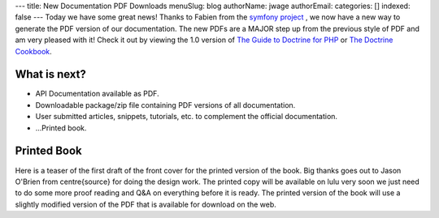 ---
title: New Documentation PDF Downloads
menuSlug: blog
authorName: jwage 
authorEmail: 
categories: []
indexed: false
---
Today we have some great news! Thanks to Fabien from the
`symfony project <http://www.symfony-project.org>`_ , we now have a
new way to generate the PDF version of our documentation. The new
PDFs are a MAJOR step up from the previous style of PDF and am very
pleased with it! Check it out by viewing the 1.0 version of
`The Guide to Doctrine for PHP <http://www.doctrine-project.org/documentation/manual/1_0/en/pdf>`_
or
`The Doctrine Cookbook <http://www.doctrine-project.org/documentation/cookbook/1_0/en/pdf>`_.

What is next?
-------------


-  API Documentation available as PDF.
-  Downloadable package/zip file containing PDF versions of all
   documentation.
-  User submitted articles, snippets, tutorials, etc. to complement
   the official documentation.
-  ...Printed book.

Printed Book
------------

Here is a teaser of the first draft of the front cover for the
printed version of the book. Big thanks goes out to Jason O'Brien
from centre{source} for doing the design work. The printed copy
will be available on lulu very soon we just need to do some more
proof reading and Q&A on everything before it is ready. The printed
version of the book will use a slightly modified version of the PDF
that is available for download on the web.
